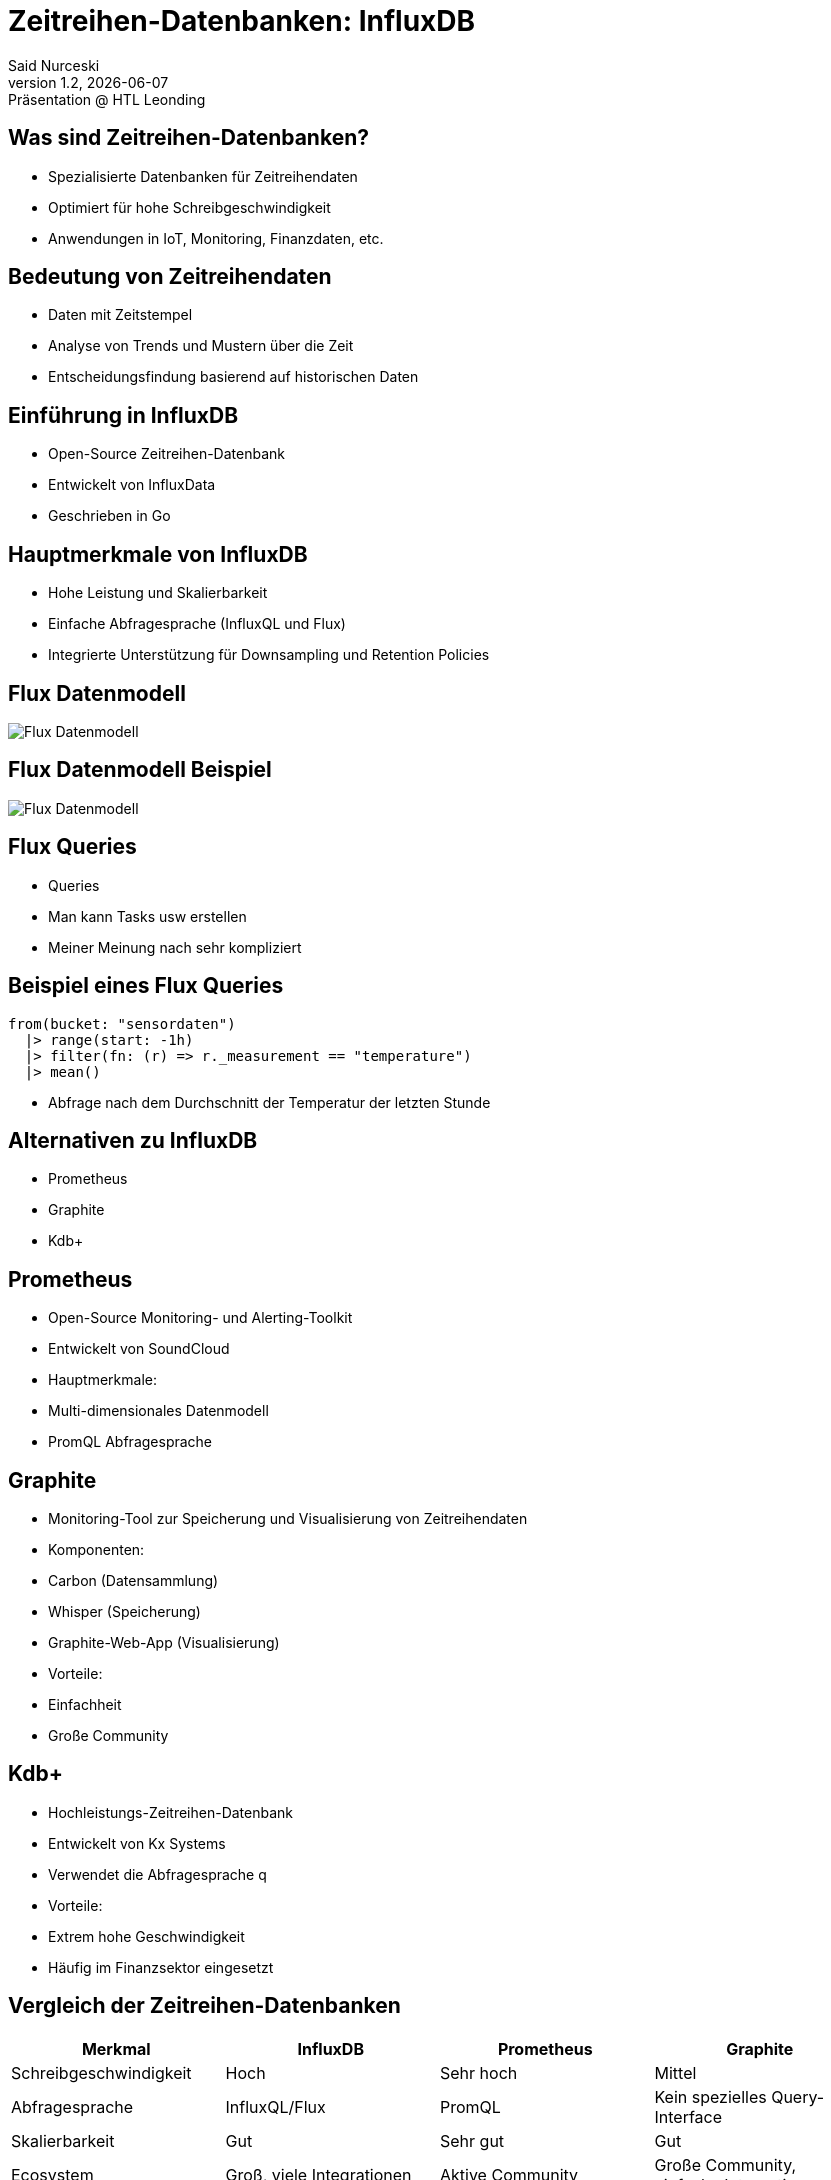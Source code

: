 = Zeitreihen-Datenbanken: InfluxDB
:author: Said Nurceski
:revnumber: 1.2
:revdate: {docdate}
:revremark: Präsentation @ HTL Leonding
:encoding: utf-8
:lang: de
:doctype: article
:revealjs_width: 1408
:revealjs_height: 792
:source-highlighter: highlightjs
:imagesdir: images
:title-slide-transition: zoom
:title-slide-transition-speed: fast


== Was sind Zeitreihen-Datenbanken?

* Spezialisierte Datenbanken für Zeitreihendaten
* Optimiert für hohe Schreibgeschwindigkeit
* Anwendungen in IoT, Monitoring, Finanzdaten, etc.

== Bedeutung von Zeitreihendaten

* Daten mit Zeitstempel
* Analyse von Trends und Mustern über die Zeit
* Entscheidungsfindung basierend auf historischen Daten

== Einführung in InfluxDB

* Open-Source Zeitreihen-Datenbank
* Entwickelt von InfluxData
* Geschrieben in Go

== Hauptmerkmale von InfluxDB

* Hohe Leistung und Skalierbarkeit
* Einfache Abfragesprache (InfluxQL und Flux)
* Integrierte Unterstützung für Downsampling und Retention Policies

== Flux Datenmodell

image::img_1.png[Flux Datenmodell]

== Flux Datenmodell Beispiel

image::img_2.png[Flux Datenmodell]

== Flux Queries

* Queries
* Man kann Tasks usw erstellen
* Meiner Meinung nach sehr kompliziert

== Beispiel eines Flux Queries

[source,flux]
----
from(bucket: "sensordaten")
  |> range(start: -1h)
  |> filter(fn: (r) => r._measurement == "temperature")
  |> mean()
----

* Abfrage nach dem Durchschnitt der Temperatur der letzten Stunde

== Alternativen zu InfluxDB

* Prometheus
* Graphite
* Kdb+

== Prometheus

* Open-Source Monitoring- und Alerting-Toolkit
* Entwickelt von SoundCloud
* Hauptmerkmale:
* Multi-dimensionales Datenmodell
* PromQL Abfragesprache

== Graphite

* Monitoring-Tool zur Speicherung und Visualisierung von Zeitreihendaten
* Komponenten:
* Carbon (Datensammlung)
* Whisper (Speicherung)
* Graphite-Web-App (Visualisierung)
* Vorteile:
* Einfachheit
* Große Community

== Kdb+

* Hochleistungs-Zeitreihen-Datenbank
* Entwickelt von Kx Systems
* Verwendet die Abfragesprache q
* Vorteile:
* Extrem hohe Geschwindigkeit
* Häufig im Finanzsektor eingesetzt

== Vergleich der Zeitreihen-Datenbanken

[cols="1,1,1,1", options="header"]
|===
|Merkmal |InfluxDB |Prometheus |Graphite

|Schreibgeschwindigkeit
|Hoch
|Sehr hoch
|Mittel

|Abfragesprache
|InfluxQL/Flux
|PromQL
|Kein spezielles Query-Interface

|Skalierbarkeit
|Gut
|Sehr gut
|Gut

|Ecosystem
|Groß, viele Integrationen
|Aktive Community
|Große Community, einfache Integration
|===

== Fragen?

Vielen Dank für Ihre Aufmerksamkeit!

== Quellen

* https://www.influxdata.com/
* https://www.timescale.com/
* https://prometheus.io/
* https://opentsdb.net/
* https://graphiteapp.org/